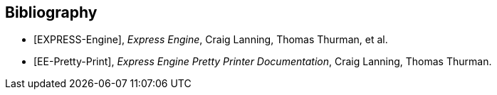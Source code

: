 [bibliography]
== Bibliography

* [[[EXPRESS-Engine,EXPRESS-Engine]]], _Express Engine_, Craig Lanning, Thomas Thurman, et al.

* [[[EE-Pretty-Print,EE-Pretty-Print]]], _Express Engine Pretty Printer Documentation_, Craig Lanning, Thomas Thurman.
